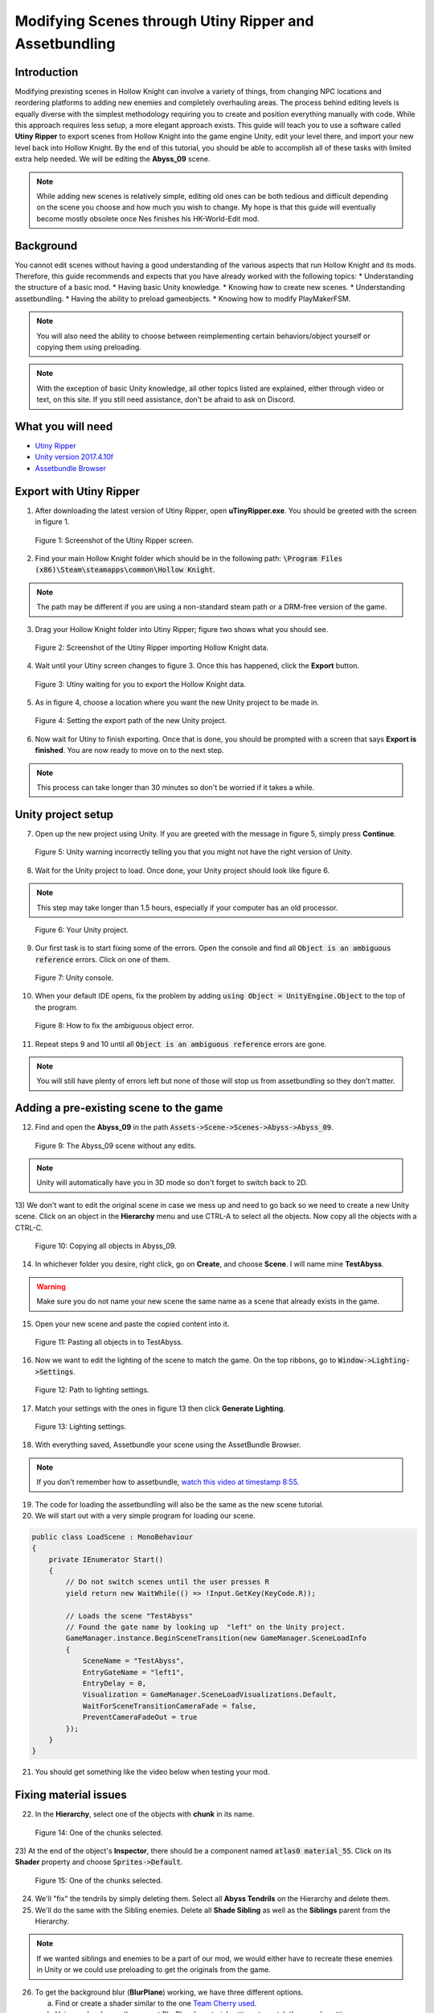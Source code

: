 Modifying Scenes through Utiny Ripper and Assetbundling
=======================================================

Introduction
^^^^^^^^^^^^
Modifying prexisting scenes in Hollow Knight can involve a variety of things, from changing NPC locations and reordering platforms to adding new enemies and completely overhauling areas.
The process behind editing levels is equally diverse with the simplest methodology requiring you to create and position everything manually with code. 
While this approach requires less setup, a more elegant approach exists. This guide will teach you to use a software called **Utiny Ripper** to export
scenes from Hollow Knight into the game engine Unity, edit your level there, and import your new level back into Hollow Knight.
By the end of this tutorial, you should be able to accomplish all of these tasks with limited extra help needed. 
We will be editing the **Abyss_09** scene.

.. note::
    While adding new scenes is relatively simple, editing old ones can be both tedious and difficult depending on the scene you choose and how much you wish to change.
    My hope is that this guide will eventually become mostly obsolete once Nes finishes his HK-World-Edit mod. 

Background
^^^^^^^^^^
You cannot edit scenes without having a good understanding of the various aspects that run Hollow Knight and its mods. 
Therefore, this guide recommends and expects that you have already worked with the following topics:
* Understanding the structure of a basic mod.
* Having basic Unity knowledge.
* Knowing how to create new scenes.
* Understanding assetbundling.
* Having the ability to preload gameobjects.
* Knowing how to modify PlayMakerFSM.

.. note::
    You will also need the ability to choose between reimplementing certain behaviors/object yourself or copying them using preloading.

.. note::
    With the exception of basic Unity knowledge, all other topics listed are explained, either through video or text, on this site. 
    If you still need assistance, don't be afraid to ask on Discord.

What you will need
^^^^^^^^^^^^^^^^^^
* `Utiny Ripper <https://sourceforge.net/projects/utinyripper/files/>`_
* `Unity version 2017.4.10f <https://unity3d.com/get-unity/download/archive>`_
* `Assetbundle Browser <https://github.com/Unity-Technologies/AssetBundles-Browser/releases>`_

Export with Utiny Ripper
^^^^^^^^^^^^^^^^^^^^^^^^
1) After downloading the latest version of Utiny Ripper, open **uTinyRipper.exe**. You should be greeted with the screen in figure 1.

.. figure:: resources/editscene/utiny.PNG
   :scale: 50 %

   Figure 1: Screenshot of the Utiny Ripper screen.

2) Find your main Hollow Knight folder which should be in the following path: :code:`\Program Files (x86)\Steam\steamapps\common\Hollow Knight`.

.. note::
    The path may be different if you are using a non-standard steam path or a DRM-free version of the game.

3) Drag your Hollow Knight folder into Utiny Ripper; figure two shows what you should see.

.. figure:: resources/editscene/utiny2.PNG
   :scale: 75 %

   Figure 2: Screenshot of the Utiny Ripper importing Hollow Knight data.

4) Wait until your Utiny screen changes to figure 3. Once this has happened, click the **Export** button. 

.. figure:: resources/editscene/utiny3.PNG
   :scale: 75 %

   Figure 3: Utiny waiting for you to export the Hollow Knight data.

5) As in figure 4, choose a location where you want the new Unity project to be made in.

.. figure:: resources/editscene/utiny4.PNG
   :scale: 75 %

   Figure 4: Setting the export path of the new Unity project.

6) Now wait for Utiny to finish exporting. Once that is done, you should be prompted with a screen that says **Export is finished**. You are now ready to move on to the next step.

.. note::
    This process can take longer than 30 minutes so don't be worried if it takes a while.


Unity project setup
^^^^^^^^^^^^^^^^^^^
7) Open up the new project using Unity. If you are greeted with the message in figure 5, simply press **Continue**.

.. figure:: resources/editscene/unity1.PNG
   :scale: 100 %

   Figure 5: Unity warning incorrectly telling you that you might not have the right version of Unity.

8) Wait for the Unity project to load. Once done, your Unity project should look like figure 6.

.. note::
    This step may take longer than 1.5 hours, especially if your computer has an old processor.

.. figure:: resources/editscene/unity2.PNG
   :scale: 50 %

   Figure 6: Your Unity project.

9) Our first task is to start fixing some of the errors. Open the console and find all :code:`Object is an ambiguous reference` errors. Click on one of them.

.. figure:: resources/editscene/unity3.PNG
   :scale: 75 %

   Figure 7: Unity console.

10) When your default IDE opens, fix the problem by adding :code:`using Object = UnityEngine.Object` to the top of the program.

.. figure:: resources/editscene/unity4.PNG
   :scale: 100 %

   Figure 8: How to fix the ambiguous object error.

11) Repeat steps 9 and 10 until all :code:`Object is an ambiguous reference` errors are gone.

.. note::
    You will still have plenty of errors left but none of those will stop us from assetbundling so they don't matter.


Adding a pre-existing scene to the game
^^^^^^^^^^^^^^^^^^^^^^^^^^^^^^^^^^^^^^^
12) Find and open the **Abyss_09** in the path :code:`Assets->Scene->Scenes->Abyss->Abyss_09`.

.. figure:: resources/editscene/scene1.PNG
   :scale: 75 %

   Figure 9: The Abyss_09 scene without any edits.

.. note::
    Unity will automatically have you in 3D mode so don't forget to switch back to 2D. 

13) We don't want to edit the original scene in case we mess up and need to go back so we need to create a new Unity scene.
Click on an object in the **Hierarchy** menu and use CTRL-A to select all the objects. Now copy all the objects with a CTRL-C. 

.. figure:: resources/editscene/scene2.PNG
   :scale: 100 %

   Figure 10: Copying all objects in Abyss_09.

14) In whichever folder you desire, right click, go on **Create**, and choose **Scene**. I will name mine **TestAbyss**.

.. warning:: 
    Make sure you do not name your new scene the same name as a scene that already exists in the game. 

15) Open your new scene and paste the copied content into it. 

.. figure:: resources/editscene/scene3.PNG
   :scale: 100 %

   Figure 11: Pasting all objects in to TestAbyss.

16) Now we want to edit the lighting of the scene to match the game. On the top ribbons, go to :code:`Window->Lighting->Settings`.

.. figure:: resources/editscene/scene4.PNG
   :scale: 100 %

   Figure 12: Path to lighting settings.

17) Match your settings with the ones in figure 13 then click **Generate Lighting**.

.. figure:: resources/editscene/scene5.PNG
   :scale: 100 %

   Figure 13: Lighting settings.

18) With everything saved, Assetbundle your scene using the AssetBundle Browser.

.. note::
    If you don't remember how to assetbundle, `watch this video at timestamp 8:55 <https://radiance.host/apidocs/Assets.html#assetbundling-scenes>`_.

19) The code for loading the assetbundling will also be the same as the new scene tutorial.

20) We will start out with a very simple program for loading our scene. 

.. code-block:: c#

    public class LoadScene : MonoBehaviour
    {
        private IEnumerator Start()
        {
            // Do not switch scenes until the user presses R
            yield return new WaitWhile(() => !Input.GetKey(KeyCode.R));
            
            // Loads the scene "TestAbyss"
            // Found the gate name by looking up  "left" on the Unity project.
            GameManager.instance.BeginSceneTransition(new GameManager.SceneLoadInfo
            {
                SceneName = "TestAbyss",
                EntryGateName = "left1",
                EntryDelay = 0,
                Visualization = GameManager.SceneLoadVisualizations.Default,
                WaitForSceneTransitionCameraFade = false,
                PreventCameraFadeOut = true
            });
        }
    }

21) You should get something like the video below when testing your mod.

.. raw:: html

    <iframe width="560" height="315" src="https://www.youtube.com/embed/FEkKUpUlagU" frameborder="0" allow="accelerometer; autoplay; encrypted-media; gyroscope; picture-in-picture" allowfullscreen></iframe>


Fixing material issues
^^^^^^^^^^^^^^^^^^^^^^
22) In the **Hierarchy**, select one of the objects with **chunk** in its name. 

.. figure:: resources/editscene/pink1.PNG
   :scale: 50 %

   Figure 14: One of the chunks selected.

23) At the end of the object's **Inspector**, there should be a component named :code:`atlas0 material_55`. 
Click on its **Shader** property and choose :code:`Sprites->Default`. 

.. figure:: resources/editscene/pink2.PNG
   :scale: 75 %

   Figure 15: One of the chunks selected.

24) We'll "fix" the tendrils by simply deleting them. Select all **Abyss Tendrils** on the Hierarchy and delete them. 

25) We'll do the same with the Sibling enemies. Delete all **Shade Sibling** as well as the **Siblings** parent from the Hierarchy.

.. note::
    If we wanted siblings and enemies to be a part of our mod, we would either have to recreate these enemies in Unity or we could use preloading to get the originals from the game.

26) To get the background blur (**BlurPlane**) working, we have three different options.

    a) Find or create a shader similar to the one `Team Cherry used <https://forum.unity.com/threads/simple-optimized-blur-shader.185327>`_.

    b) Using code, change the current BlurPlane's material settings to match the game's settings.

    c) Use preloading to replace the bad BlurPlane with the original one.

28) I will go with option c in this tutorial. All you need to do is preload the BlurPlane from :code:`("Abyss_09","BlurPlane")`. 
Now we update our LoadScene class to:

.. code-block:: c#

    private IEnumerator Start()
    {
        // Do not switch scenes until the user presses R
        yield return new WaitWhile(() => !Input.GetKey(KeyCode.R));
        
        // Loads the scene "TestAbyss"
        // Found the gate name by looking up  "left" on the Unity project
        GameManager.instance.BeginSceneTransition(new GameManager.SceneLoadInfo
        {
            SceneName = "TestAbyss",
            EntryGateName = "left1",
            EntryDelay = 0,
            Visualization = GameManager.SceneLoadVisualizations.Default,
            WaitForSceneTransitionCameraFade = false,
            PreventCameraFadeOut = true
        });
        
        GameObject blur = null;
        // Wait until BlurPlane is found
        yield return new WaitWhile(() => !(blur = GameObject.Find("BlurPlane")));
        // Destroy it and create a new BlurPlane from our Preloaded object
        Destroy(blur);
        blur = Instantiate(SceneTutorial.blur);
        blur.SetActive(true);
        blur.transform.position = new Vector3(111.5f, 65.3f, 10.9f);
        blur.transform.localRotation = Quaternion.Euler(-180f, -90f, 90f);
        blur.transform.localScale = new Vector3(11.48f, 11.48f, 25.01f);
    }


Editing to the scene
^^^^^^^^^^^^^^^^^^^^
29) Since we don't want people climbing the lighthouse, 
we will delete all the platforms with the exception of :code:`lighthouse_04 (2)` which we will use later. 
I put mine at position (30,22) so that it's right infront of the entrance.

30) You can get a bit creative here but I decided to remove the lighthouse and use its head as the end of the pier. 
If I were making a real mod, I would connect the entrance of the top of the lighthouse to a new room but for simplicity's sake, I won't be doing that here.

.. figure:: resources/editscene/edit1.PNG
   :scale: 100 %

   Figure 16: My edited abyss room.

31) With your changes done, assetbundle and compile your code to see if it is working. You should get something similar to what's below.

.. raw:: html

    <iframe width="426" height="240" src="https://www.youtube.com/embed/mYsh8IuSlS0" frameborder="0" allow="accelerometer; autoplay; encrypted-media; gyroscope; picture-in-picture" allowfullscreen></iframe>


Congratulations, you modded your first Hollow Knight scene!

Fixing audio
^^^^^^^^^^^^
.. note::
    All scenes have a SceneManager object that controls various aspects of each scene (lightning, color, saturation, music, and more).

32) We can fix the audio and sound of our scene by replacing the exported SceneManager with one that is from the original game (once again with preloading).
Your intuition might tell you to get the SceneManager from **Abyss_09** but this won't work. 
If you look at the **Inspector** properties of the **_SceneManager** gameobject in our scene (figure 17), 
you will find that the **Atmos Cue** and **Music Cue** properties are empty. 
This is because the music is set by the SceneManager in room **Abyss_06_Core** so we preload with :code:`("Abyss_06_Core","_SceneManager")`.

.. figure:: resources/editscene/music1.PNG
   :scale: 100 %

   Figure 17: SceneManager properties for Abyss_09.

33) Replace the SceneManager with the one you preloaded using the following code:

.. code-block:: c#

    // When we get to our scene, replace the SceneManager.
    UnityEngine.SceneManagement.SceneManager.activeSceneChanged += (arg0, scene1) =>
    {
        if (scene1.name == "TestAbyss")
        {
            Destroy(GameObject.Find("_SceneManager"));
            GameObject s = Instantiate(SceneTutorial.sm);
            s.name = "_SceneManager";
            s.SetActive(true);
        }
    };

Fixing miscellaneous gameobject issues
^^^^^^^^^^^^^^^^^^^^^^^^^^^^^^^^^^^^^^
By now, you have probably noticed that most objects that are not static sprites break (void water won't splash, breakable objects turn pink, and more).
Our two main options for fixing these are preloading and reimplementing them ourselves in Unity. Reimplementing is a bit more 
efficient performance-wise but preloading is easier so we will go with that.

Breakable Shells
~~~~~~~~~~~~~~~~

34) The first step is to find the path of the object you want to replace in the scene.
For the breakable shells, this is **Ruins Fossil** so all we need to preload is :code:`("Abyss_09","Ruins Fossil")`.

35) Now in our code, we loop through all of the breakable shells and replace.

.. code-block:: c#

    foreach (GameObject i in FindObjectsOfType<GameObject>()
        .Where(x => x.name.Contains("Ruins Fossil")))
    {
        GameObject shell = Instantiate(SceneTutorial.ReplaceAssets["shell"]);
        shell.transform.position = i.transform.position;
        shell.transform.localRotation = i.transform.localRotation;
        shell.transform.localScale = i.transform.localScale;
        shell.name = i.name;
        shell.SetActive(true);
        Destroy(i);
    }

Tink Effects
~~~~~~~~~~~~~
While the tink itself works, the effect it's supposed to create does not, which tells us that the problem is with the 
**Block Effect** property within the **Tink Effect** component. 

36) Preload a gameobject that uses it from the **Abyss_09** scene; I chose :code:`("Abyss_09","tinker lite")`.

.. figure:: resources/editscene/misc1.PNG
   :scale: 100 %

   Figure 18: An example of a Tink Effect component.

37) Loop through all gameobjects with a **TinkEffect** component and replace their **blockEffect** property with the original one.

.. code-block:: c#

    TinkEffect orig = SceneTutorial.ReplaceAssets["tink"].GetComponent<TinkEffect>();
    foreach (TinkEffect i in FindObjectsOfType<TinkEffect>())
    {
        i.blockEffect = orig.blockEffect;
    }

Water Splash
~~~~~~~~~~~~
In this scene, water works using two different gameobjects, **abyss_black-water** and **Surface Water Region**. Similar to how we fixed breakable shells, we will find and replace these gameobjects.

38) Preload them with :code:`("Abyss_09","Surface Water Region")` and :code:`("Abyss_09", "abyss_black-water")`.

39) There is only one **abyss_black-water** so we do not need to loop when replacing.

.. code-block:: c#

    GameObject water = Instantiate(SceneTutorial.ReplaceAssets["water"]);
    GameObject waterOrig = GameObject.Find("abyss_black-water");
    water.transform.position = waterOrig.transform.position;
    water.transform.rotation = waterOrig.transform.rotation;
    water.transform.localScale = waterOrig.transform.localScale;
    water.name = waterOrig.name;
    water.SetActive(true);
    Destroy(waterOrig);

40) Loop through all gameobjects that have the name **Surface Water Region** in them, and replace them with their original version.

.. code-block:: c#

    foreach (GameObject go in FindObjectsOfType<GameObject>()
        .Where(x => x.name.Contains("Surface Water")))
    {
        Modding.Logger.Log("BRUUDUADUAU " + go.name);
        GameObject surface = Instantiate(SceneTutorial.ReplaceAssets["water_region"]);
        surface.transform.position = go.transform.position;
        surface.transform.localScale = go.transform.localScale;
        surface.transform.rotation = go.transform.rotation;
        surface.SetActive(true);
        Destroy(go);
    }

.. raw:: html

    <iframe width="426" height="240" src="https://www.youtube.com/embed/pubdSXLk-38" frameborder="0" allow="accelerometer; autoplay; encrypted-media; gyroscope; picture-in-picture" allowfullscreen></iframe>


Replacing old room with our new one
^^^^^^^^^^^^^^^^^^^^^^^^^^^^^^^^^^^
Currently, if we go from the scene before **Abyss_09** (**Abyss_16**) to **Abyss_09**, the player will go to the original scene, not ours. 

41) Fix this by hooking to BeginSceneTransition and loading our scene whenever the game tries to put the player in **Abyss_09**.

.. code-block:: c#

    On.GameManager.BeginSceneTransitionRoutine += GameManagerOnBeginSceneTransitionRoutine;

    // ...

    private IEnumerator GameManagerOnBeginSceneTransitionRoutine(On.GameManager.orig_BeginSceneTransitionRoutine orig, GameManager self, GameManager.SceneLoadInfo info)
    {
        // If going to Abyss_09, go to TestAbyss instead.
        info.SceneName = info.SceneName == "Abyss_09" ? "TestAbyss" : info.SceneName;
        yield return orig(self, info);
    }

.. raw:: html

    <iframe width="426" height="240" src="https://www.youtube.com/embed/O_nSYGb6BCQ" frameborder="0" allow="accelerometer; autoplay; encrypted-media; gyroscope; picture-in-picture" allowfullscreen></iframe>

And that's everything, hopefully this guide has taught you how to edit Hollow Knight scenes and has given you an idea of what you need to do to fix common issues that might popup with your scene.

`Find the entire program along with the assetbundle and Unity scene here <https://github.com/SalehAce1/HKEdit-Tutorial>`_